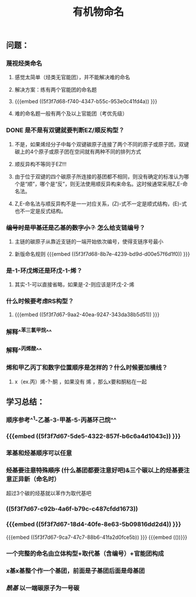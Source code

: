#+TITLE: 有机物命名

** 问题：
*** 蔑视烃类命名
**** 感觉太简单（烃类无官能团），并不能解决难的命名
**** 解决方案：练有两个官能团的命名题
**** {{{embed ((5f3f7d68-f740-4347-b55c-953e0c41fd4a)) }}}
**** 难的命名题一般有两个及以上官能团（考优先级）
*** DONE 是不是有双键就要判断EZ/顺反构型？
**** 不是，如果烯烃分子中每个双键碳原子连接了两个不同的原子或原子团，双键碳上的4个原子或原子团在空间就有两种不同的排列方式
**** 顺反异构不等同于EZ!!!
**** 由于位于双键的四个碳原子所连接的基团都不相同，则没有确定的标准认为哪个是“顺”，哪个是“反”，则无法使用顺反异构来命名。这时候通常采用Z,E-命名法。
**** Z,E-命名法与顺反异构不是一一对应关系，(Z)-式不一定是顺式结构，(E)-式也不一定是反式结构。
*** +编号时是甲基还是乙基的数字小？+ 怎么给支链编号？
***** 主链的碳原子从靠近支链的一端开始依次编号，使得支链序号最小
***** 新版命名规则 {{{embed ((5f3f7d68-8b7e-4239-bd9d-d00e57f6d1f0)) }}}
*** 是-1-环戊烯还是环戊-1-烯？
**** 其实-1-可以直接省略，如果是-2-则应该是环戊-2-烯
*** 什么时候要考虑RS构型？
**** {{{embed ((5f3f7d67-9aa2-40ea-9247-343da38b5d51)) }}}
*** 解释^^苯三氯甲烷^^
*** 解释^^丙烯酸^^
*** 烯和甲乙丙丁和数字位置顺序是怎样的？什么时候要加横线？
**** x（ex.丙）烯-?-酮 ，如果没有 烯 ，那么x要和酮粘在一起
** 学习总结：
*** 顺序参考^^1-乙基-3-甲基-5-丙基环己烷^^
*** {{{embed ((5f3f7d67-5de5-4322-857f-b6c6a4d1043c)) }}}
*** 苯基和烃基顺序可以任意
*** +烃基要注意特殊顺序+ (什么基团都要注意好吧)&三个碳以上的烃基要注意正异新（命名时）
超过3个碳的烃基就以苯作为取代基吧
*** ((5f3f7d67-c92b-4a6f-b79c-c487cfdd1673))
*** {{{embed ((5f3f7d67-18d4-40fe-8e63-5b09816dd2d4)) }}}
{{{embed ((5f3f7d67-9ca7-47c7-88b6-41fa2d0fce5b)) }}}
{{{embed (())}}}
*** 一个完整的命名由立体构型+取代基（含编号）+官能团构成
*** x基x基整个作一个基团，前面是子基团后面是母基团
*** [[酰基]] 以一端碳原子为一号碳

